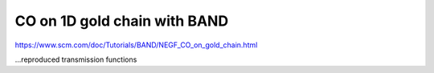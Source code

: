 CO on 1D gold chain with BAND
=============================

https://www.scm.com/doc/Tutorials/BAND/NEGF_CO_on_gold_chain.html

...reproduced transmission functions
